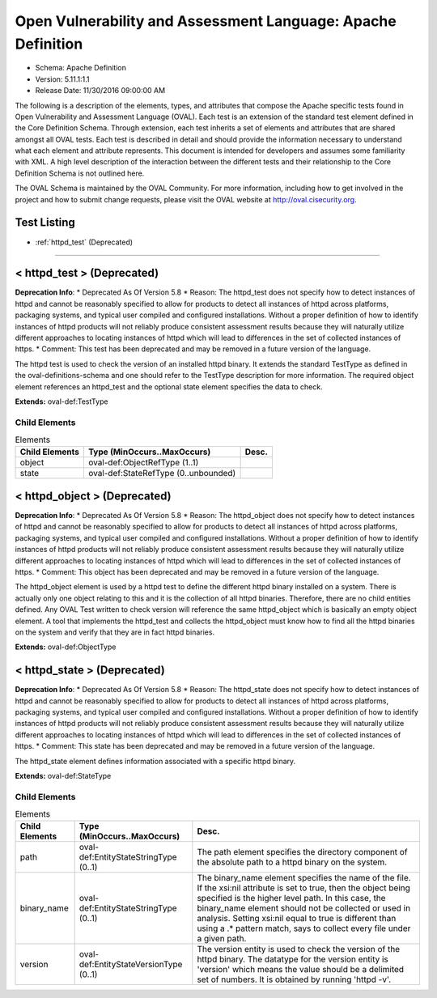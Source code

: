 Open Vulnerability and Assessment Language: Apache Definition  
=========================================================
* Schema: Apache Definition  
* Version: 5.11.1:1.1  
* Release Date: 11/30/2016 09:00:00 AM

The following is a description of the elements, types, and attributes that compose the Apache specific tests found in Open Vulnerability and Assessment Language (OVAL). Each test is an extension of the standard test element defined in the Core Definition Schema. Through extension, each test inherits a set of elements and attributes that are shared amongst all OVAL tests. Each test is described in detail and should provide the information necessary to understand what each element and attribute represents. This document is intended for developers and assumes some familiarity with XML. A high level description of the interaction between the different tests and their relationship to the Core Definition Schema is not outlined here.

The OVAL Schema is maintained by the OVAL Community. For more information, including how to get involved in the project and how to submit change requests, please visit the OVAL website at http://oval.cisecurity.org.

Test Listing  
---------------------------------------------------------
* :ref:`httpd_test` (Deprecated)  
  
______________
  
.. _httpd_test:  
  
< httpd_test > (Deprecated)  
---------------------------------------------------------
**Deprecation Info**:  
* Deprecated As Of Version 5.8  
* Reason: The httpd_test does not specify how to detect instances of httpd and cannot be reasonably specified to allow for products to detect all instances of httpd across platforms, packaging systems, and typical user compiled and configured installations. Without a proper definition of how to identify instances of httpd products will not reliably produce consistent assessment results because they will naturally utilize different approaches to locating instances of httpd which will lead to differences in the set of collected instances of https.  
* Comment: This test has been deprecated and may be removed in a future version of the language.  
  
The httpd test is used to check the version of an installed httpd binary. It extends the standard TestType as defined in the oval-definitions-schema and one should refer to the TestType description for more information. The required object element references an httpd_test and the optional state element specifies the data to check.

**Extends:** oval-def:TestType

Child Elements  
^^^^^^^^^^^^^^^^^^^^^^^^^^^^^^^^^^^^^^^^^^^^^^^^^^^^^^^^^
.. list-table:: Elements  
    :header-rows: 1  
  
    * - Child Elements  
      - Type (MinOccurs..MaxOccurs)  
      - Desc.  
    * - object  
      - oval-def:ObjectRefType (1..1)  
      -   
    * - state  
      - oval-def:StateRefType (0..unbounded)  
      -   
  
.. _httpd_object:  
  
< httpd_object > (Deprecated)  
---------------------------------------------------------
**Deprecation Info**:  
* Deprecated As Of Version 5.8  
* Reason: The httpd_object does not specify how to detect instances of httpd and cannot be reasonably specified to allow for products to detect all instances of httpd across platforms, packaging systems, and typical user compiled and configured installations. Without a proper definition of how to identify instances of httpd products will not reliably produce consistent assessment results because they will naturally utilize different approaches to locating instances of httpd which will lead to differences in the set of collected instances of https.  
* Comment: This object has been deprecated and may be removed in a future version of the language.  
  
The httpd_object element is used by a httpd test to define the different httpd binary installed on a system. There is actually only one object relating to this and it is the collection of all httpd binaries. Therefore, there are no child entities defined. Any OVAL Test written to check version will reference the same httpd_object which is basically an empty object element. A tool that implements the httpd_test and collects the httpd_object must know how to find all the httpd binaries on the system and verify that they are in fact httpd binaries.

**Extends:** oval-def:ObjectType

.. _httpd_state:  
  
< httpd_state > (Deprecated)  
---------------------------------------------------------
**Deprecation Info**:  
* Deprecated As Of Version 5.8  
* Reason: The httpd_state does not specify how to detect instances of httpd and cannot be reasonably specified to allow for products to detect all instances of httpd across platforms, packaging systems, and typical user compiled and configured installations. Without a proper definition of how to identify instances of httpd products will not reliably produce consistent assessment results because they will naturally utilize different approaches to locating instances of httpd which will lead to differences in the set of collected instances of https.  
* Comment: This state has been deprecated and may be removed in a future version of the language.  
  
The httpd_state element defines information associated with a specific httpd binary.

**Extends:** oval-def:StateType

Child Elements  
^^^^^^^^^^^^^^^^^^^^^^^^^^^^^^^^^^^^^^^^^^^^^^^^^^^^^^^^^
.. list-table:: Elements  
    :header-rows: 1  
  
    * - Child Elements  
      - Type (MinOccurs..MaxOccurs)  
      - Desc.  
    * - path  
      - oval-def:EntityStateStringType (0..1)  
      - The path element specifies the directory component of the absolute path to a httpd binary on the system.  
    * - binary_name  
      - oval-def:EntityStateStringType (0..1)  
      - The binary_name element specifies the name of the file. If the xsi:nil attribute is set to true, then the object being specified is the higher level path. In this case, the binary_name element should not be collected or used in analysis. Setting xsi:nil equal to true is different than using a .* pattern match, says to collect every file under a given path.  
    * - version  
      - oval-def:EntityStateVersionType (0..1)  
      - The version entity is used to check the version of the httpd binary. The datatype for the version entity is 'version' which means the value should be a delimited set of numbers. It is obtained by running 'httpd -v'.  
  
